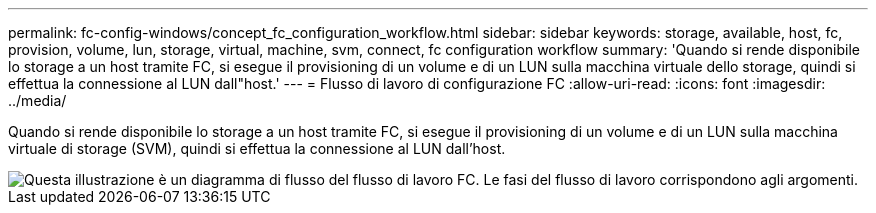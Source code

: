 ---
permalink: fc-config-windows/concept_fc_configuration_workflow.html 
sidebar: sidebar 
keywords: storage, available, host, fc, provision, volume, lun, storage, virtual, machine, svm, connect, fc configuration workflow 
summary: 'Quando si rende disponibile lo storage a un host tramite FC, si esegue il provisioning di un volume e di un LUN sulla macchina virtuale dello storage, quindi si effettua la connessione al LUN dall"host.' 
---
= Flusso di lavoro di configurazione FC
:allow-uri-read: 
:icons: font
:imagesdir: ../media/


[role="lead"]
Quando si rende disponibile lo storage a un host tramite FC, si esegue il provisioning di un volume e di un LUN sulla macchina virtuale di storage (SVM), quindi si effettua la connessione al LUN dall'host.

image::../media/fc_windows_workflow.png[Questa illustrazione è un diagramma di flusso del flusso di lavoro FC. Le fasi del flusso di lavoro corrispondono agli argomenti.]
